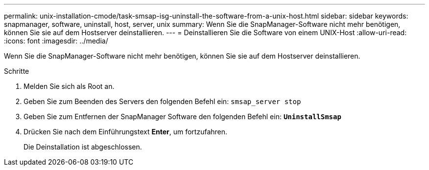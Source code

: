 ---
permalink: unix-installation-cmode/task-smsap-isg-uninstall-the-software-from-a-unix-host.html 
sidebar: sidebar 
keywords: snapmanager, software, uninstall, host, server, unix 
summary: Wenn Sie die SnapManager-Software nicht mehr benötigen, können Sie sie auf dem Hostserver deinstallieren. 
---
= Deinstallieren Sie die Software von einem UNIX-Host
:allow-uri-read: 
:icons: font
:imagesdir: ../media/


[role="lead"]
Wenn Sie die SnapManager-Software nicht mehr benötigen, können Sie sie auf dem Hostserver deinstallieren.

.Schritte
. Melden Sie sich als Root an.
. Geben Sie zum Beenden des Servers den folgenden Befehl ein: `smsap_server stop`
. Geben Sie zum Entfernen der SnapManager Software den folgenden Befehl ein: `*UninstallSmsap*`
. Drücken Sie nach dem Einführungstext *Enter*, um fortzufahren.
+
Die Deinstallation ist abgeschlossen.


